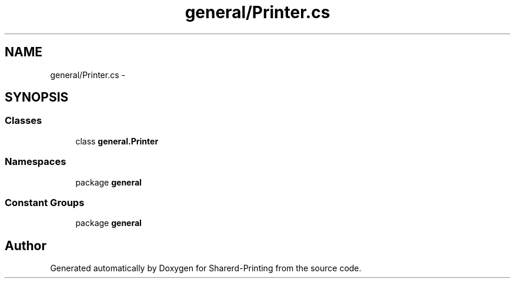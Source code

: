 .TH "general/Printer.cs" 3 "Wed Jun 19 2013" "Sharerd-Printing" \" -*- nroff -*-
.ad l
.nh
.SH NAME
general/Printer.cs \- 
.SH SYNOPSIS
.br
.PP
.SS "Classes"

.in +1c
.ti -1c
.RI "class \fBgeneral\&.Printer\fP"
.br
.in -1c
.SS "Namespaces"

.in +1c
.ti -1c
.RI "package \fBgeneral\fP"
.br
.in -1c
.SS "Constant Groups"

.in +1c
.ti -1c
.RI "package \fBgeneral\fP"
.br
.in -1c
.SH "Author"
.PP 
Generated automatically by Doxygen for Sharerd-Printing from the source code\&.
